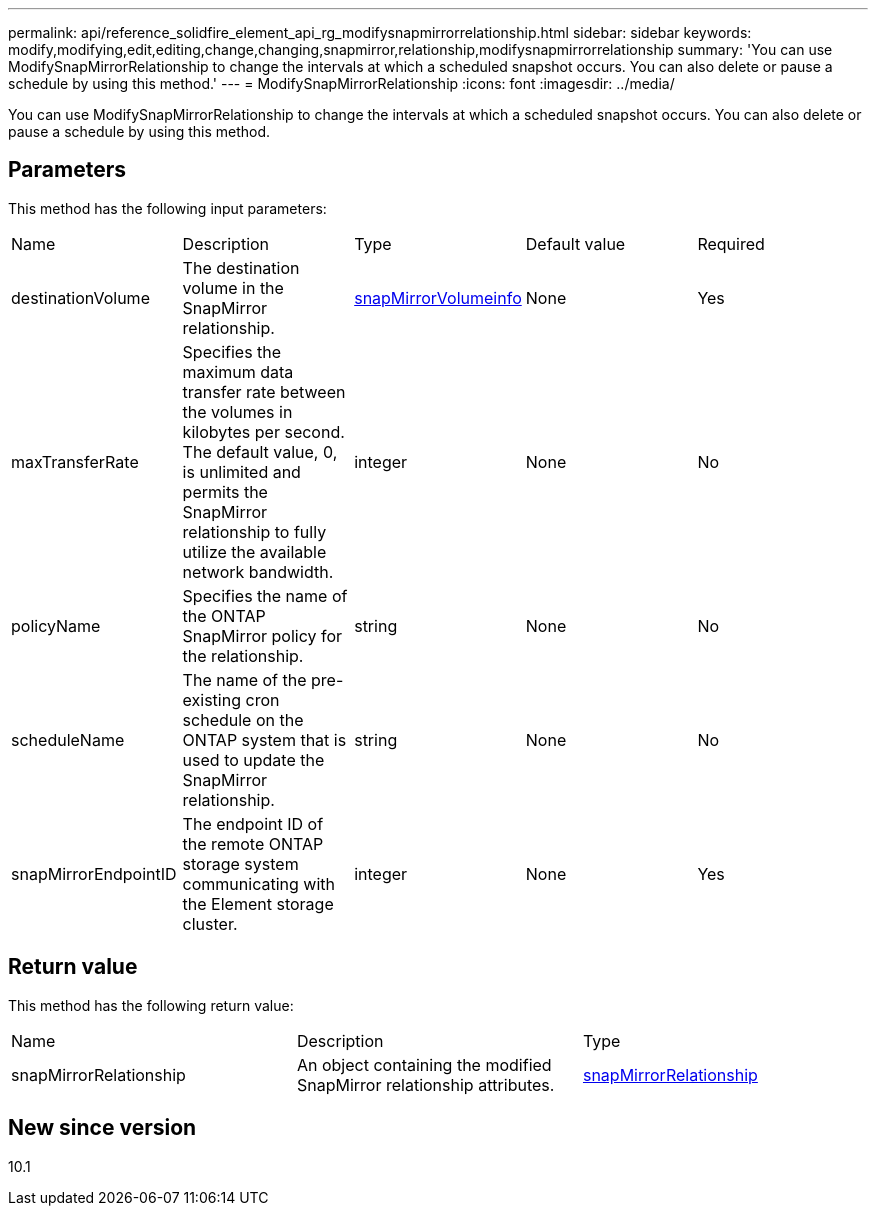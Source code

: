---
permalink: api/reference_solidfire_element_api_rg_modifysnapmirrorrelationship.html
sidebar: sidebar
keywords: modify,modifying,edit,editing,change,changing,snapmirror,relationship,modifysnapmirrorrelationship
summary: 'You can use ModifySnapMirrorRelationship to change the intervals at which a scheduled snapshot occurs. You can also delete or pause a schedule by using this method.'
---
= ModifySnapMirrorRelationship
:icons: font
:imagesdir: ../media/

[.lead]
You can use ModifySnapMirrorRelationship to change the intervals at which a scheduled snapshot occurs. You can also delete or pause a schedule by using this method.

== Parameters

This method has the following input parameters:

|===
| Name| Description| Type| Default value| Required
a|
destinationVolume
a|
The destination volume in the SnapMirror relationship.
a|
xref:reference_solidfire_element_api_rg_snapmirrorvolumeinfo.adoc[snapMirrorVolumeinfo]
a|
None
a|
Yes
a|
maxTransferRate
a|
Specifies the maximum data transfer rate between the volumes in kilobytes per second. The default value, 0, is unlimited and permits the SnapMirror relationship to fully utilize the available network bandwidth.
a|
integer
a|
None
a|
No
a|
policyName
a|
Specifies the name of the ONTAP SnapMirror policy for the relationship.
a|
string
a|
None
a|
No
a|
scheduleName
a|
The name of the pre-existing cron schedule on the ONTAP system that is used to update the SnapMirror relationship.
a|
string
a|
None
a|
No
a|
snapMirrorEndpointID
a|
The endpoint ID of the remote ONTAP storage system communicating with the Element storage cluster.
a|
integer
a|
None
a|
Yes
|===

== Return value

This method has the following return value:

|===
| Name| Description| Type
a|
snapMirrorRelationship
a|
An object containing the modified SnapMirror relationship attributes.
a|
xref:reference_solidfire_element_api_rg_snapmirrorrelationship.adoc[snapMirrorRelationship]
|===

== New since version

10.1
